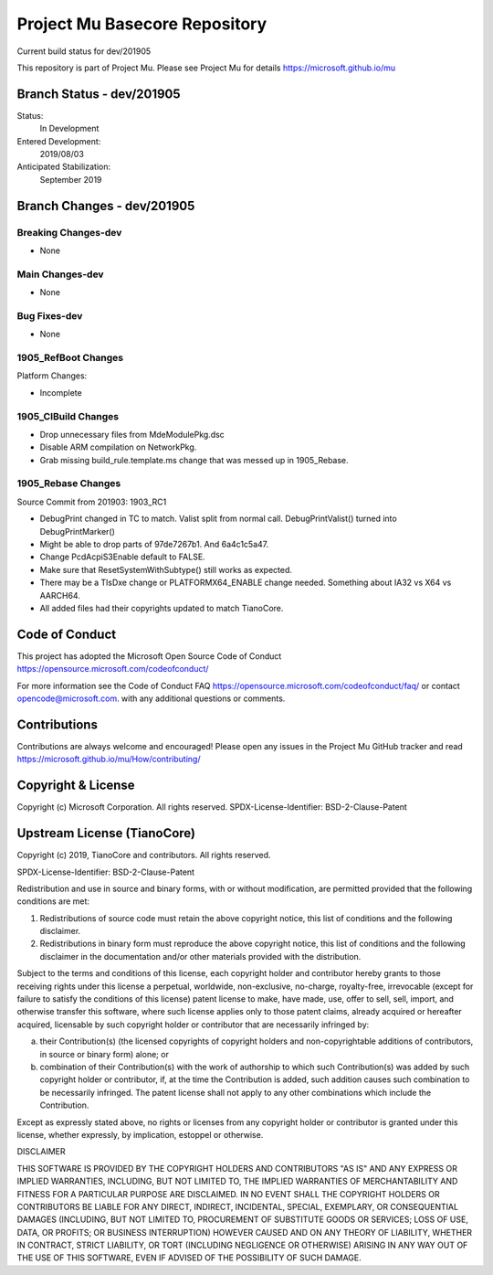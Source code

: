 ==============================
Project Mu Basecore Repository
==============================

.. |build_status_windows| image:: https://dev.azure.com/projectmu/mu/_apis/build/status/mu_basecore%20PR%20gate?branchName=dev/201905

|build_status_windows| Current build status for dev/201905

This repository is part of Project Mu.  Please see Project Mu for details https://microsoft.github.io/mu

Branch Status - dev/201905
==============================

Status:
  In Development

Entered Development:
  2019/08/03

Anticipated Stabilization:
  September 2019

Branch Changes - dev/201905
===============================

Breaking Changes-dev
--------------------

- None

Main Changes-dev
----------------

- None

Bug Fixes-dev
-------------

- None

1905_RefBoot Changes
--------------------

Platform Changes:

- Incomplete

1905_CIBuild Changes
--------------------

- Drop unnecessary files from MdeModulePkg.dsc
- Disable ARM compilation on NetworkPkg.
- Grab missing build_rule.template.ms change that was messed up in 1905_Rebase.

1905_Rebase Changes
-------------------

Source Commit from 201903: 1903_RC1

- DebugPrint changed in TC to match. Valist split from normal call. DebugPrintValist() turned into DebugPrintMarker()
- Might be able to drop parts of 97de7267b1. And 6a4c1c5a47.
- Change PcdAcpiS3Enable default to FALSE.
- Make sure that ResetSystemWithSubtype() still works as expected.
- There may be a TlsDxe change or PLATFORMX64_ENABLE change needed. Something about IA32 vs X64 vs AARCH64.
- All added files had their copyrights updated to match TianoCore.

Code of Conduct
===============

This project has adopted the Microsoft Open Source Code of Conduct https://opensource.microsoft.com/codeofconduct/

For more information see the Code of Conduct FAQ https://opensource.microsoft.com/codeofconduct/faq/
or contact `opencode@microsoft.com <mailto:opencode@microsoft.com>`_. with any additional questions or comments.

Contributions
=============

Contributions are always welcome and encouraged!
Please open any issues in the Project Mu GitHub tracker and read https://microsoft.github.io/mu/How/contributing/


Copyright & License
===================

Copyright (c) Microsoft Corporation. All rights reserved.
SPDX-License-Identifier: BSD-2-Clause-Patent

Upstream License (TianoCore)
============================

Copyright (c) 2019, TianoCore and contributors.  All rights reserved.

SPDX-License-Identifier: BSD-2-Clause-Patent

Redistribution and use in source and binary forms, with or without
modification, are permitted provided that the following conditions are met:

1. Redistributions of source code must retain the above copyright notice,
   this list of conditions and the following disclaimer.

2. Redistributions in binary form must reproduce the above copyright notice,
   this list of conditions and the following disclaimer in the documentation
   and/or other materials provided with the distribution.

Subject to the terms and conditions of this license, each copyright holder
and contributor hereby grants to those receiving rights under this license
a perpetual, worldwide, non-exclusive, no-charge, royalty-free, irrevocable
(except for failure to satisfy the conditions of this license) patent
license to make, have made, use, offer to sell, sell, import, and otherwise
transfer this software, where such license applies only to those patent
claims, already acquired or hereafter acquired, licensable by such copyright
holder or contributor that are necessarily infringed by:

(a) their Contribution(s) (the licensed copyrights of copyright holders and
    non-copyrightable additions of contributors, in source or binary form)
    alone; or

(b) combination of their Contribution(s) with the work of authorship to
    which such Contribution(s) was added by such copyright holder or
    contributor, if, at the time the Contribution is added, such addition
    causes such combination to be necessarily infringed. The patent license
    shall not apply to any other combinations which include the
    Contribution.

Except as expressly stated above, no rights or licenses from any copyright
holder or contributor is granted under this license, whether expressly, by
implication, estoppel or otherwise.

DISCLAIMER

THIS SOFTWARE IS PROVIDED BY THE COPYRIGHT HOLDERS AND CONTRIBUTORS "AS IS"
AND ANY EXPRESS OR IMPLIED WARRANTIES, INCLUDING, BUT NOT LIMITED TO, THE
IMPLIED WARRANTIES OF MERCHANTABILITY AND FITNESS FOR A PARTICULAR PURPOSE
ARE DISCLAIMED. IN NO EVENT SHALL THE COPYRIGHT HOLDERS OR CONTRIBUTORS BE
LIABLE FOR ANY DIRECT, INDIRECT, INCIDENTAL, SPECIAL, EXEMPLARY, OR
CONSEQUENTIAL DAMAGES (INCLUDING, BUT NOT LIMITED TO, PROCUREMENT OF
SUBSTITUTE GOODS OR SERVICES; LOSS OF USE, DATA, OR PROFITS; OR BUSINESS
INTERRUPTION) HOWEVER CAUSED AND ON ANY THEORY OF LIABILITY, WHETHER IN
CONTRACT, STRICT LIABILITY, OR TORT (INCLUDING NEGLIGENCE OR OTHERWISE)
ARISING IN ANY WAY OUT OF THE USE OF THIS SOFTWARE, EVEN IF ADVISED OF THE
POSSIBILITY OF SUCH DAMAGE.
